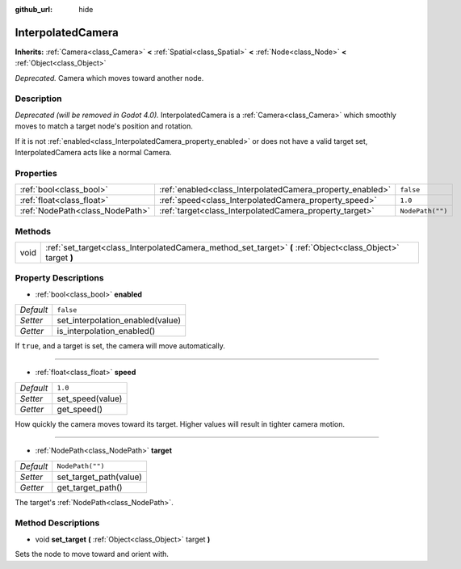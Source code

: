 :github_url: hide

.. Generated automatically by doc/tools/make_rst.py in Godot's source tree.
.. DO NOT EDIT THIS FILE, but the InterpolatedCamera.xml source instead.
.. The source is found in doc/classes or modules/<name>/doc_classes.

.. _class_InterpolatedCamera:

InterpolatedCamera
==================

**Inherits:** :ref:`Camera<class_Camera>` **<** :ref:`Spatial<class_Spatial>` **<** :ref:`Node<class_Node>` **<** :ref:`Object<class_Object>`

*Deprecated.* Camera which moves toward another node.

Description
-----------

*Deprecated (will be removed in Godot 4.0).* InterpolatedCamera is a :ref:`Camera<class_Camera>` which smoothly moves to match a target node's position and rotation.

If it is not :ref:`enabled<class_InterpolatedCamera_property_enabled>` or does not have a valid target set, InterpolatedCamera acts like a normal Camera.

Properties
----------

+---------------------------------+-----------------------------------------------------------+------------------+
| :ref:`bool<class_bool>`         | :ref:`enabled<class_InterpolatedCamera_property_enabled>` | ``false``        |
+---------------------------------+-----------------------------------------------------------+------------------+
| :ref:`float<class_float>`       | :ref:`speed<class_InterpolatedCamera_property_speed>`     | ``1.0``          |
+---------------------------------+-----------------------------------------------------------+------------------+
| :ref:`NodePath<class_NodePath>` | :ref:`target<class_InterpolatedCamera_property_target>`   | ``NodePath("")`` |
+---------------------------------+-----------------------------------------------------------+------------------+

Methods
-------

+------+--------------------------------------------------------------------------------------------------------------+
| void | :ref:`set_target<class_InterpolatedCamera_method_set_target>` **(** :ref:`Object<class_Object>` target **)** |
+------+--------------------------------------------------------------------------------------------------------------+

Property Descriptions
---------------------

.. _class_InterpolatedCamera_property_enabled:

- :ref:`bool<class_bool>` **enabled**

+-----------+----------------------------------+
| *Default* | ``false``                        |
+-----------+----------------------------------+
| *Setter*  | set_interpolation_enabled(value) |
+-----------+----------------------------------+
| *Getter*  | is_interpolation_enabled()       |
+-----------+----------------------------------+

If ``true``, and a target is set, the camera will move automatically.

----

.. _class_InterpolatedCamera_property_speed:

- :ref:`float<class_float>` **speed**

+-----------+------------------+
| *Default* | ``1.0``          |
+-----------+------------------+
| *Setter*  | set_speed(value) |
+-----------+------------------+
| *Getter*  | get_speed()      |
+-----------+------------------+

How quickly the camera moves toward its target. Higher values will result in tighter camera motion.

----

.. _class_InterpolatedCamera_property_target:

- :ref:`NodePath<class_NodePath>` **target**

+-----------+------------------------+
| *Default* | ``NodePath("")``       |
+-----------+------------------------+
| *Setter*  | set_target_path(value) |
+-----------+------------------------+
| *Getter*  | get_target_path()      |
+-----------+------------------------+

The target's :ref:`NodePath<class_NodePath>`.

Method Descriptions
-------------------

.. _class_InterpolatedCamera_method_set_target:

- void **set_target** **(** :ref:`Object<class_Object>` target **)**

Sets the node to move toward and orient with.

.. |virtual| replace:: :abbr:`virtual (This method should typically be overridden by the user to have any effect.)`
.. |const| replace:: :abbr:`const (This method has no side effects. It doesn't modify any of the instance's member variables.)`
.. |vararg| replace:: :abbr:`vararg (This method accepts any number of arguments after the ones described here.)`
